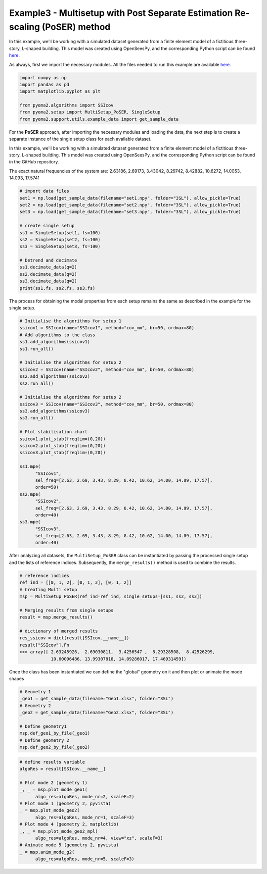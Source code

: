 Example3 - Multisetup with Post Separate Estimation Re-scaling (PoSER) method
=============================================================================

In this example, we'll be working with a simulated dataset generated from a finite
element model of a fictitious three-story, L-shaped building. This model was created
using OpenSeesPy, and the corresponding Python script can be found `here <https://github.com/dagghe/pyOMA-test-data/blob/main/test_data/3SL/model.py>`_.

As always, first we import the necessary modules. All the files needed to run this
example are available `here <https://github.com/dagghe/pyOMA-test-data/tree/main/test_data/3SL>`_.

.. code:: python

   import numpy as np
   import pandas as pd
   import matplotlib.pyplot as plt

   from pyoma2.algorithms import SSIcov
   from pyoma2.setup import MultiSetup_PoSER, SingleSetup
   from pyoma2.support.utils.example_data import get_sample_data

For the **PoSER** approach, after importing the necessary modules and loading
the data, the next step is to create a separate instance of the single setup
class for each available dataset.

In this example, we'll be working with a simulated dataset generated from a
finite element model of a fictitious three-story, L-shaped building. This model
was created using OpenSeesPy, and the corresponding Python script can be found
in the GitHub repository.

The exact natural frequencies of the system are:
2.63186, 2.69173, 3.43042, 8.29742, 8.42882, 10.6272, 14.0053, 14.093, 17.5741

.. code:: python

   # import data files
   set1 = np.load(get_sample_data(filename="set1.npy", folder="3SL"), allow_pickle=True)
   set2 = np.load(get_sample_data(filename="set2.npy", folder="3SL"), allow_pickle=True)
   set3 = np.load(get_sample_data(filename="set3.npy", folder="3SL"), allow_pickle=True)

   # create single setup
   ss1 = SingleSetup(set1, fs=100)
   ss2 = SingleSetup(set2, fs=100)
   ss3 = SingleSetup(set3, fs=100)

   # Detrend and decimate
   ss1.decimate_data(q=2)
   ss2.decimate_data(q=2)
   ss3.decimate_data(q=2)
   print(ss1.fs, ss2.fs, ss3.fs)


The process for obtaining the modal properties from each setup
remains the same as described in the example for the single setup.

.. code:: python

   # Initialise the algorithms for setup 1
   ssicov1 = SSIcov(name="SSIcov1", method="cov_mm", br=50, ordmax=80)
   # Add algorithms to the class
   ss1.add_algorithms(ssicov1)
   ss1.run_all()

   # Initialise the algorithms for setup 2
   ssicov2 = SSIcov(name="SSIcov2", method="cov_mm", br=50, ordmax=80)
   ss2.add_algorithms(ssicov2)
   ss2.run_all()

   # Initialise the algorithms for setup 2
   ssicov3 = SSIcov(name="SSIcov3", method="cov_mm", br=50, ordmax=80)
   ss3.add_algorithms(ssicov3)
   ss3.run_all()

   # Plot stabilisation chart
   ssicov1.plot_stab(freqlim=(0,20))
   ssicov2.plot_stab(freqlim=(0,20))
   ssicov3.plot_stab(freqlim=(0,20))

   ss1.mpe(
         "SSIcov1",
         sel_freq=[2.63, 2.69, 3.43, 8.29, 8.42, 10.62, 14.00, 14.09, 17.57],
         order=50)
   ss2.mpe(
         "SSIcov2",
         sel_freq=[2.63, 2.69, 3.43, 8.29, 8.42, 10.62, 14.00, 14.09, 17.57],
         order=40)
   ss3.mpe(
         "SSIcov3",
         sel_freq=[2.63, 2.69, 3.43, 8.29, 8.42, 10.62, 14.00, 14.09, 17.57],
         order=40)

.. figure:: /img/Ex3-Fig1.png
.. figure:: /img/Ex3-Fig2.png
.. figure:: /img/Ex3-Fig3.png


After analyzing all datasets, the ``MultiSetup_PoSER`` class can be
instantiated by passing the processed single setup and the lists of
reference indices. Subsequently, the ``merge_results()`` method is
used to combine the results.


.. code:: python

   # reference indices
   ref_ind = [[0, 1, 2], [0, 1, 2], [0, 1, 2]]
   # Creating Multi setup
   msp = MultiSetup_PoSER(ref_ind=ref_ind, single_setups=[ss1, ss2, ss3])

   # Merging results from single setups
   result = msp.merge_results()

   # dictionary of merged results
   res_ssicov = dict(result[SSIcov.__name__])
   result["SSIcov"].Fn
   >>> array([ 2.63245926,  2.69030811,  3.4256547 ,  8.29328508,  8.42526299,
               10.60096486, 13.99307818, 14.09286017, 17.46931459])


Once the class has been instantiated we can define the "global"
geometry on it and then plot or animate the mode shapes


.. code:: python

   # Geometry 1
   _geo1 = get_sample_data(filename="Geo1.xlsx", folder="3SL")
   # Geometry 2
   _geo2 = get_sample_data(filename="Geo2.xlsx", folder="3SL")

   # Define geometry1
   msp.def_geo1_by_file(_geo1)
   # Define geometry 2
   msp.def_geo2_by_file(_geo2)


.. code:: python

   # define results variable
   algoRes = result[SSIcov.__name__]

   # Plot mode 2 (geometry 1)
   _, _ = msp.plot_mode_geo1(
         algo_res=algoRes, mode_nr=2, scaleF=2)
   # Plot mode 1 (geometry 2, pyvista)
   _ = msp.plot_mode_geo2(
         algo_res=algoRes, mode_nr=1, scaleF=3)
   # Plot mode 4 (geometry 2, matplotlib)
   _, _ = msp.plot_mode_geo2_mpl(
         algo_res=algoRes, mode_nr=4, view="xz", scaleF=3)
   # Animate mode 5 (geometry 2, pyvista)
   _ = msp.anim_mode_g2(
         algo_res=algoRes, mode_nr=5, scaleF=3)

.. figure:: /img/Ex3-Fig4.png
.. figure:: /img/Ex3-Fig5.png
.. figure:: /img/Ex3-Fig6.png

.. image:: /img/Ex3-Fig7.gif
